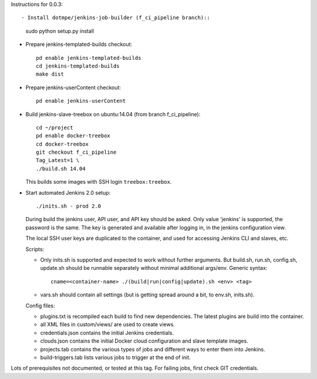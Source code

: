 
Instructions for 0.0.3::

- Install dotmpe/jenkins-job-builder (f_ci_pipeline branch)::

    sudo python setup.py install

- Prepare jenkins-templated-builds checkout::

    pd enable jenkins-templated-builds
    cd jenkins-templated-builds
    make dist

- Prepare jenkins-userContent checkout::

    pd enable jenkins-userContent

- Build jenkins-slave-treebox on ubuntu:14.04 (from branch f_ci_pipeline)::

    cd ~/project
    pd enable docker-treebox
    cd docker-treebox
    git checkout f_ci_pipeline
    Tag_Latest=1 \
    ./build.sh 14.04

  This builds some images with SSH login ``treebox:treebox``.

- Start automated Jenkins 2.0 setup::

    ./inits.sh - prod 2.0

  During build the jenkins user, API user, and API key should be asked.
  Only value 'jenkins' is supported, the password is the same. The key is
  generated and available after logging in, in the jenkins configuration view.

  The local SSH user keys are duplicated to the container, and used for
  accessing Jenkins CLI and slaves, etc.

  Scripts:

  - Only inits.sh is supported and expected to work without further arguments.
    But build.sh, run.sh, config.sh, update.sh should be runnable separately
    without minimal additional args/env. Generic syntax::

      cname=<container-name> ./(build|run|config|update).sh <env> <tag>

  - vars.sh should contain all settings (but is getting spread around a bit, to
    env.sh, inits.sh).

  Config files:

  - plugins.txt is recompiled each build to find new dependencies.
    The latest plugins are build into the container.
  - all XML files in custom/views/ are used to create views.
  - credentials.json contains the initial Jenkins credentials.
  - clouds.json contains the initial Docker cloud configuration and slave
    template images.
  - projects.tab contains the various types of jobs and different ways to enter
    them into Jenkins.
  - build-triggers.tab lists various jobs to trigger at the end of init.

Lots of prerequisites not documented, or tested at this tag.
For failing jobs, first check GIT credentials.

